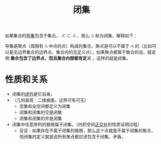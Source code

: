 #+title: 闭集
#+roam_tags: 泛函分析
#+roam_alias:

如果集合的[[file:20201007135243-聚点_导集_孤立点.org][导集]]包含于集合， \(\mathbb{A}' \subset \mathbb{A}\) ，那么 \(\mathbb{A}\) 称为闭集，解释如下：

导集是聚点（周围有 \(\mathbb{A}\) 中点的点）构成的集合。聚点是可以不属于 \(\mathbb{A}\) 的（比如可以是无边界集合的边界点、集合内的无定义点），如果聚点都属于集合的话，就说明 *集合包含了边界点，而且集合内部都有定义* ，这样的就是闭集。

* 性质和关系
- 闭集的[[file:20201007160636-闭包.org][闭包]]是它自身。
- （几何直观：二维曲面，边界可有可无）
  + 空集和全空间都定义为闭集
  + 闭集和闭集的交是闭集
  + 闭集和闭集的并是闭集
- 闭集中任意序列的极限属于闭集。（内积空间[[file:20201031124741-正交补.org][正交补]]的性质证明过程）
  + 反证：如果存在不属于闭集的极限，那么这个点就是不属于闭集的聚点，而闭集的定义就是说所有聚点都应该包含于闭集，矛盾。
